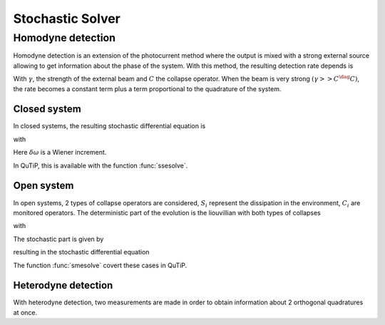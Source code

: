 .. QuTiP
   Copyright (C) 2011-2012, Paul D. Nation & Robert J. Johansson

.. _stochastic:

*******************************************
Stochastic Solver
*******************************************

.. _stochastic-intro:

Homodyne detection
==================
Homodyne detection is an extension of the photocurrent method where the output
is mixed with a strong external source allowing to get information about the
phase of the system. With this method, the resulting detection rate depends is

.. math::
   :label: jump_rate

   \tau = \tr \left((\gamma^2 + \gamma (C+C^\dag) + C^\dag C)\rho \right)

With :math:`\gamma`, the strength of the external beam and :math:`C` the collapse
operator. When the beam is very strong :math:`(\gamma >> C^\dag C)`,
the rate becomes a constant term plus a term proportional to the quadrature of
the system.

Closed system
-------------
.. Stochastic Schrodinger equation

In closed systems, the resulting stochastic differential equation is

.. math::
	:label: jump_ssesolve

	\delta \psi(t) = - i H \psi(t) \delta t
	                 - \sum_n \left( \frac{C_n^{+} C_n}{2} -\frac{e_n}{2} C_n
					 + \frac{e_n^2}{8} \right) \psi \delta t
	                 + \sum_n \left( C_n - \frac{e_n}{2} \right) \psi \delta \omega

with

.. math::
   :label: jump_matrix_element

   e_n = \left<\psi(t)|C_n + C_n^{+}|\psi(t)\right>

Here :math:`\delta \omega` is a Wiener increment.

In QuTiP, this is available with the function :func:`ssesolve`.

.. plot::
    :context:

    times = np.linspace(0.0, 10.0, 201)
    psi0 = tensor(fock(2, 0), fock(10, 5))
    a  = tensor(qeye(2), destroy(10))
    sm = tensor(destroy(2), qeye(10))

    H = 2*np.pi*a.dag()*a + 2*np.pi*sm.dag()*sm + 2*np.pi*0.25*(sm*a.dag() + sm.dag()*a)
    data = ssesolve(H, psi0, times, sc_ops=[np.sqrt(0.1) * a], e_ops=[a.dag()*a, sm.dag()*sm], method="homodyne")

    plt.figure()
    plt.plot(times, data.expect[0], times, data.expect[1])
    plt.title('Homodyne time evolution')
    plt.xlabel('Time')
    plt.ylabel('Expectation values')
    plt.legend(("cavity photon number", "atom excitation probability"))
    plt.show()


Open system
--------------
.. Stochastic Master equation

In open systems, 2 types of collapse operators are considered, :math:`S_i`
represent the dissipation in the environment, :math:`C_i` are monitored operators.
The deterministic part of the evolution is the liouvillian with both types of
collapses

.. math::
	:label: liouvillian

	L(\rho(t)) = - i[H(t),\rho(t)]
	             + \sum_n D(S_n, \rho)
				 + \sum_i D(C_i, \rho),

with

.. math::
 	:label: disipator

	D(C, \rho) = \frac{1}{2} \left[2 C \rho(t) C^{+}
			   - \rho(t) C^{+} C - C^{+} C \rho(t) \right].

The stochastic part is given by

.. math::
	:label: stochastic_smesolve

	d_2 = \left(C \rho(t) + \rho(t) C^{+} - \rm{tr}\left(C \times \rho
					 + \rho \times C^{+} \right)\rho(t) \right),

resulting in the stochastic differential equation

.. math::
	:label: sde_smesolve

	\delta \rho(t) = L(\rho(t)) \delta t + d_2  \delta \omega

The function :func:`smesolve` covert these cases in QuTiP.

Heterodyne detection
--------------------
With heterodyne detection, two measurements are made in order to obtain
information about 2 orthogonal quadratures at once.
